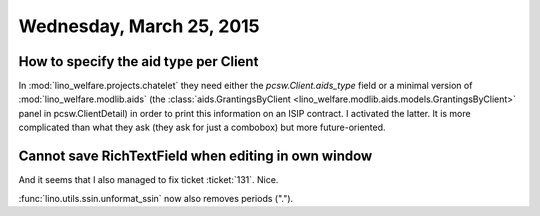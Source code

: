 =========================
Wednesday, March 25, 2015
=========================

How to specify the aid type per Client
======================================

In :mod:`lino_welfare.projects.chatelet` they need either the
`pcsw.Client.aids_type` field or a minimal version of
:mod:`lino_welfare.modlib.aids` (the :class:`aids.GrantingsByClient
<lino_welfare.modlib.aids.models.GrantingsByClient>` panel in
pcsw.ClientDetail) in order to print this information on an ISIP
contract.  I activated the latter. It is more complicated than what
they ask (they ask for just a combobox) but more future-oriented.

Cannot save RichTextField when editing in own window
====================================================

And it seems that I also managed to fix ticket :ticket:`131`. Nice.



:func:`lino.utils.ssin.unformat_ssin` now also removes periods (".").
